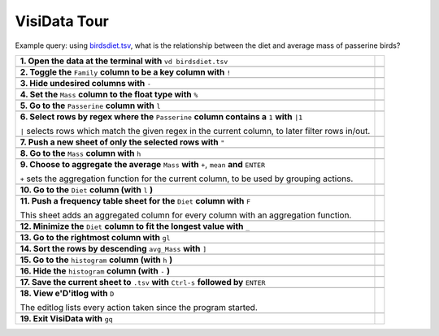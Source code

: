 =============
VisiData Tour
=============

Example query: using `birdsdiet.tsv <https://github.com/saulpw/visidata/tree/stable/sample_data/birdsdiet.tsv>`_, what is the relationship between the diet and average mass of passerine birds?

.. image:: img/birdsdiet_bymass.gif
   :alt: VisiData Tour

+----------------------------------------------------------------+--------------------------------------------------------------------+
|**1. Open the data at the terminal with** ``vd birdsdiet.tsv``  | .. image:: img/tour01/01.jpg                                       |
+----------------------------------------------------------------+--------------------------------------------------------------------+
+---------------------------------------------------------------------------+---------------------------------------------------------+
|**2. Toggle the** ``Family`` **column to be a key column with** ``!``      | .. image:: img/tour01/02.jpg                            |
+---------------------------------------------------------------------------+---------------------------------------------------------+
+--------------------------------------------------------------+----------------------------------------------------------------------+
|**3. Hide undesired columns with** ``-``                      | .. image:: img/tour01/03.jpg                                         |
+--------------------------------------------------------------+----------------------------------------------------------------------+
+------------------------------------------------------------------+------------------------------------------------------------------+
|**4. Set the** ``Mass`` **column to the float type with** ``%``   | .. image:: img/tour01/04.jpg                                     |
+------------------------------------------------------------------+------------------------------------------------------------------+
+------------------------------------------------------------------+------------------------------------------------------------------+
|**5. Go to the** ``Passerine`` **column with** ``l``              | .. image:: img/tour01/05.jpg                                     |
+------------------------------------------------------------------+------------------------------------------------------------------+
+---------------------------------------------------------------------------------------------------+---------------------------------+
|**6. Select rows by regex where the** ``Passerine`` **column contains a** ``1`` **with** ``|1``    | .. image:: img/tour01/06.jpg    |
|                                                                                                   |                                 |
|``|`` selects rows which match the given regex in the current column, to later filter rows in/out. |                                 |
+---------------------------------------------------------------------------------------------------+---------------------------------+
+------------------------------------------------------------------+------------------------------------------------------------------+
|**7. Push a new sheet of only the selected rows with** ``"``      | .. image:: img/tour01/07.jpg                                     |
+------------------------------------------------------------------+------------------------------------------------------------------+
+----------------------------------------------------------------------+--------------------------------------------------------------+
|**8. Go to the** ``Mass`` **column with** ``h``                       | .. image:: img/tour01/08.jpg                                 |
+----------------------------------------------------------------------+--------------------------------------------------------------+
+---------------------------------------------------------------------------------------------+---------------------------------------+
|**9. Choose to aggregate the average** ``Mass`` **with** ``+``, ``mean`` **and** ``ENTER``   | .. image:: img/tour01/09.jpg          |
|                                                                                             |                                       |
|``+`` sets the aggregation function for the current column, to be used by grouping actions.  |                                       |
+---------------------------------------------------------------------------------------------+---------------------------------------+
+--------------------------------------------------------------------------+----------------------------------------------------------+
|**10. Go to the** ``Diet`` **column (with** ``l`` **)**                   | .. image:: img/tour01/10.jpg                             |
+--------------------------------------------------------------------------+----------------------------------------------------------+
+------------------------------------------------------------------------------------+------------------------------------------------+
|**11. Push a frequency table sheet for the** ``Diet`` **column with** ``F``         | .. image:: img/tour01/11.jpg                   |
|                                                                                    |                                                |
|This sheet adds an aggregated column for every column with an aggregation function. |                                                |
+------------------------------------------------------------------------------------+------------------------------------------------+
+--------------------------------------------------------------------------------+----------------------------------------------------+
|**12. Minimize the** ``Diet`` **column to fit the longest value with** ``_``    | .. image:: img/tour01/12.jpg                       |
+--------------------------------------------------------------------------------+----------------------------------------------------+
+------------------------------------------------------------------+------------------------------------------------------------------+
|**13. Go to the rightmost column with** ``gl``                    | .. image:: img/tour01/13.jpg                                     |
+------------------------------------------------------------------+------------------------------------------------------------------+
+----------------------------------------------------------------------+--------------------------------------------------------------+
|**14. Sort the rows by descending** ``avg_Mass`` **with** ``]``       | .. image:: img/tour01/14.jpg                                 |
+----------------------------------------------------------------------+--------------------------------------------------------------+
+--------------------------------------------------------------------------+----------------------------------------------------------+
|**15. Go to the** ``histogram`` **column (with** ``h`` **)**              | .. image:: img/tour01/15.jpg                             |
+--------------------------------------------------------------------------+----------------------------------------------------------+
+--------------------------------------------------------------------------+----------------------------------------------------------+
|**16. Hide the** ``histogram`` **column (with** ``-`` **)**               | .. image:: img/tour01/16.jpg                             |
+--------------------------------------------------------------------------+----------------------------------------------------------+
+-----------------------------------------------------------------------------------------------+-------------------------------------+
|**17. Save the current sheet to** ``.tsv`` **with** ``Ctrl-s`` **followed by** ``ENTER``       | .. image:: img/tour01/17.jpg        |
+-----------------------------------------------------------------------------------------------+-------------------------------------+
+------------------------------------------------------------------------------------------------+------------------------------------+
|**18. View e'D'itlog with** ``D``                                                               | .. image:: img/tour01/18.png       |
|                                                                                                |                                    |
|The editlog lists every action taken since the program started.                                 |                                    |
+------------------------------------------------------------------------------------------------+------------------------------------+
+------------------------------------------------------------------+------------------------------------------------------------------+
|**19. Exit VisiData with** ``gq``                                 | .. image:: img/tour01/19.jpg                                     |
+------------------------------------------------------------------+------------------------------------------------------------------+
